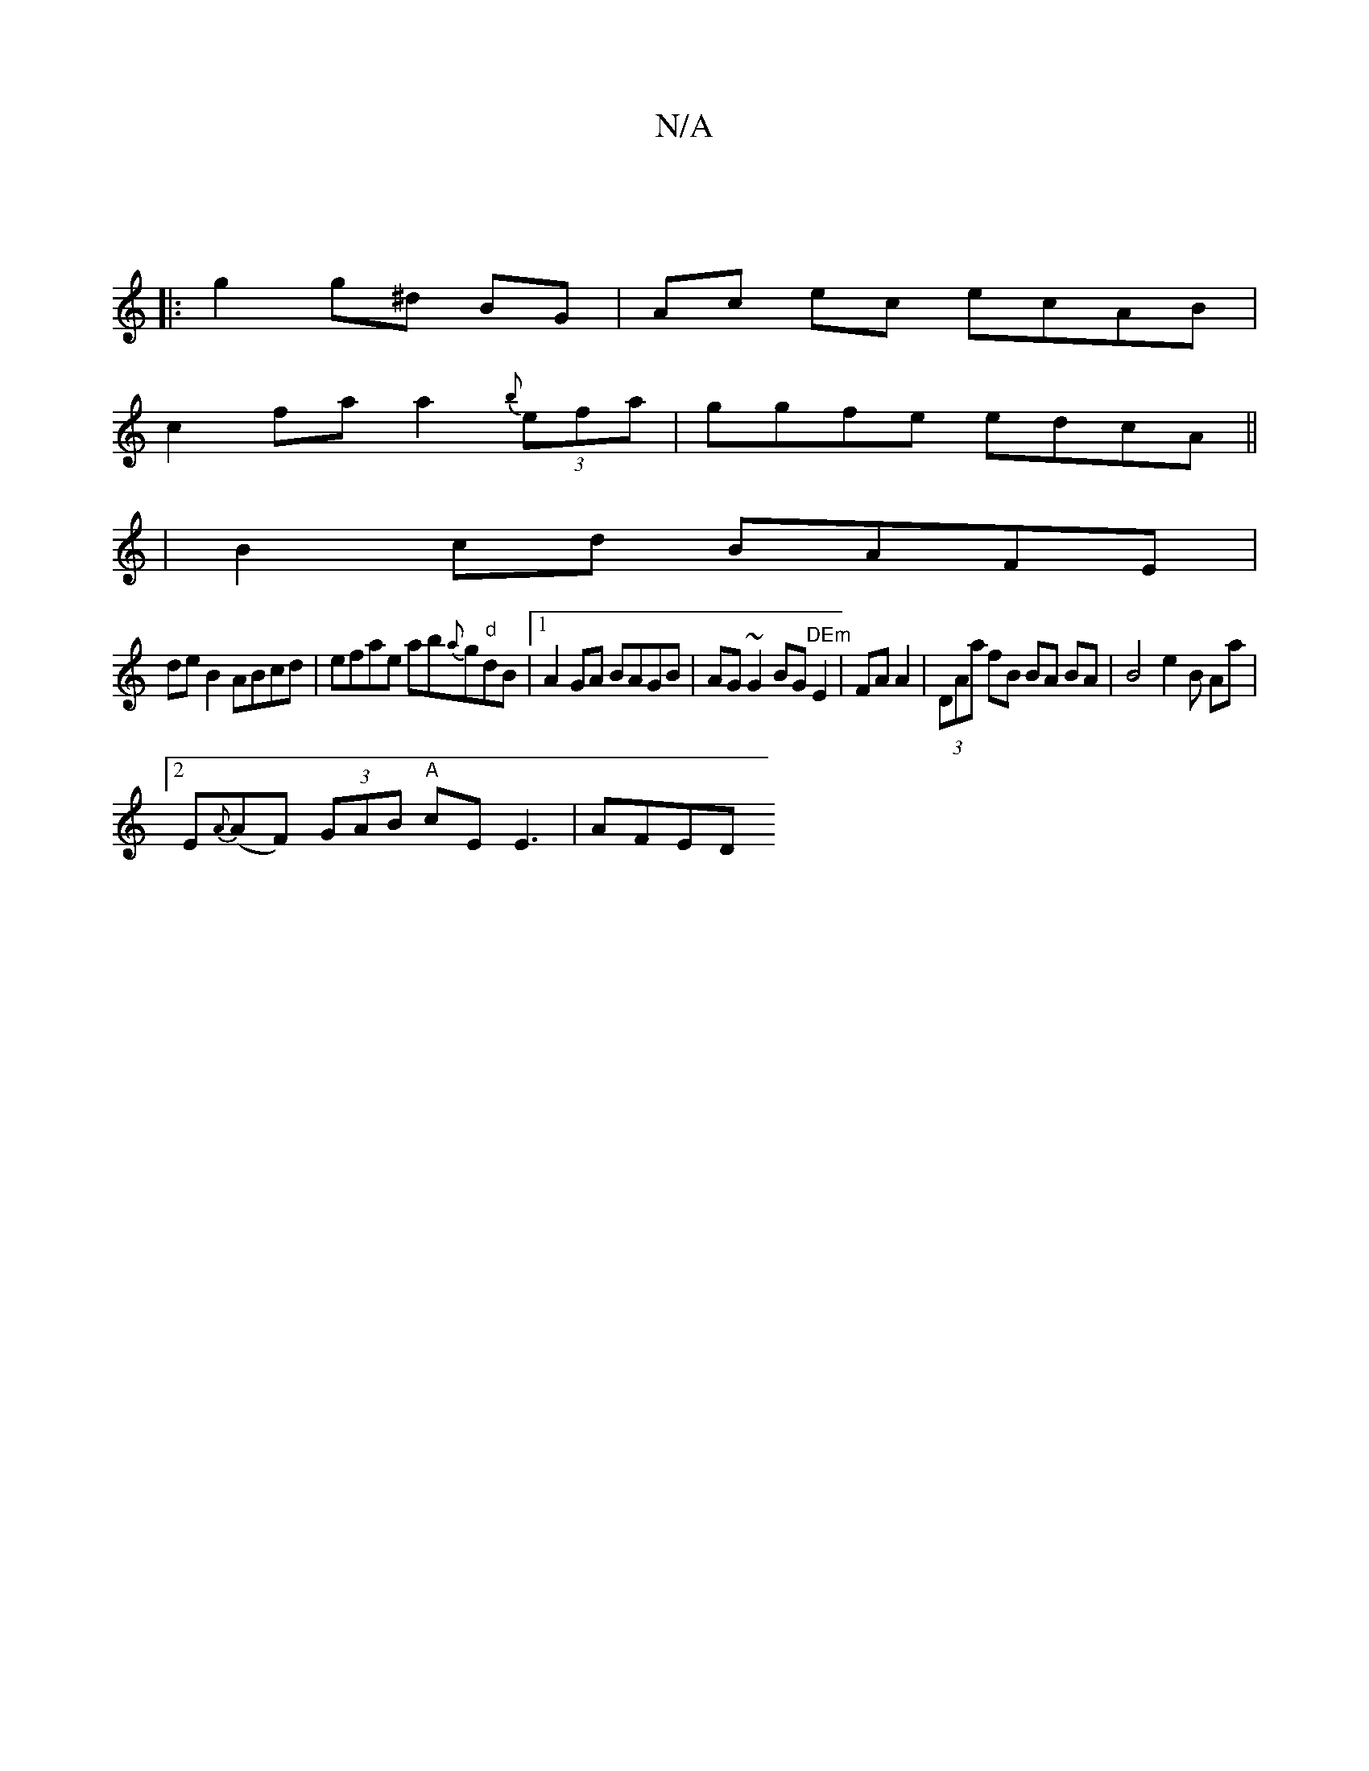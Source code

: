 X:1
T:N/A
M:4/4
R:N/A
K:Cmajor
|
|: g2 g^d BG | Ac ec ecAB|
c2 fa a2{b}(3efa|ggfe edcA||
|B2 cd BAFE|
deB2 ABcd|efae ab{a}g"d"dB|1 A2GA BAGB|AG~G2 BG"DEm"E2|FA A2|(3DAa fB BA BA | B4 e2 B1 Aa |
[2 E{A}(AF) (3GAB "A"cE E3 | AFED "D"